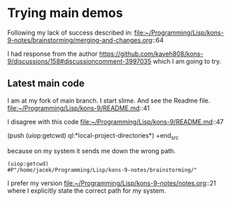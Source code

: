 * Trying main demos
Following my lack of success described in:
file:~/Programming/Lisp/kons-9-notes/brainstorming/merging-and-changes.org::64

I had response from the author
https://github.com/kaveh808/kons-9/discussions/158#discussioncomment-3997035
which I am going to try.

** Latest main code
I am at my fork of main branch. I start slime. And see the Readme file.
file:~/Programming/Lisp/kons-9/README.md::41

I disagree with this code
file:~/Programming/Lisp/kons-9/README.md::47

#+begin_src lisp
(push (uiop:getcwd) ql:*local-project-directories*)
+end_src

because on my system it sends me down the wrong path.
#+begin_example
(uiop:getcwd)
#P"/home/jacek/Programming/Lisp/kons-9-notes/brainstorming/"
#+end_example

I prefer my version
file:~/Programming/Lisp/kons-9-notes/notes.org::21
where I explicitly state the correct path for my system.
